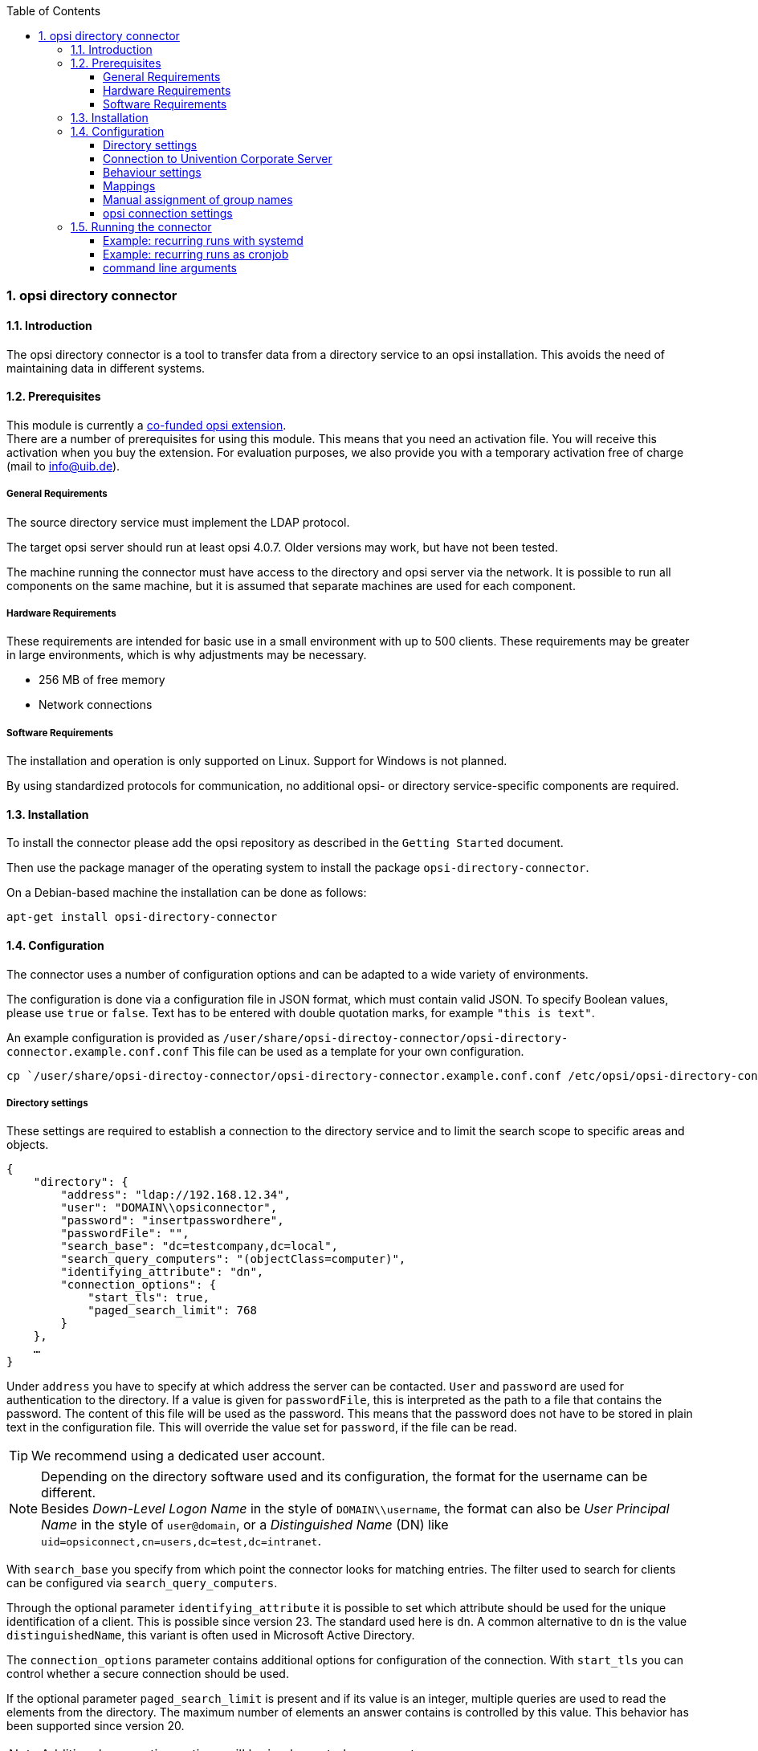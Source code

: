 ﻿////
; Copyright (c) uib gmbh (www.uib.de)
; This documentation is owned by uib
; and published under the german creative commons by-sa license
; see:
; https://creativecommons.org/licenses/by-sa/3.0/de/
; https://creativecommons.org/licenses/by-sa/3.0/de/legalcode
; english:
; https://creativecommons.org/licenses/by-sa/3.0/
; https://creativecommons.org/licenses/by-sa/3.0/legalcode
;
; credits: http://www.opsi.org/credits/
////

:Author:    uib gmbh
:Email:     info@uib.de
:Revision:  1
:toclevels: 6
:toc:
:numbered:
:doctype:   book

[[opsi-manual-dircon]]
=== opsi directory connector


[[opsi-manual-dircon-introduction]]
==== Introduction

The opsi directory connector is a tool to transfer data from a directory service to an opsi installation.
This avoids the need of maintaining data in different systems.


[[opsi-manual-dircon-preconditions]]
==== Prerequisites

This module is currently a link:https://www.opsi.org/product/extensions-of-opsi/[co-funded opsi extension]. +
There are a number of prerequisites for using this module. This means that you need an activation file. You will receive this activation when you buy the extension. For evaluation purposes, we also provide you with a temporary activation free of charge (mail to info@uib.de). +

ifdef::manual[]
More details can be found in <<opsi-manual-modules>>.
endif::manual[]


[[opsi-manual-dircon-preconditions-general]]
===== General Requirements

The source directory service must implement the LDAP protocol.

The target opsi server should run at least opsi 4.0.7. Older versions may work, but have not been tested.

The machine running the connector must have access to the directory and opsi server via the network.
It is possible to run all components on the same machine, but it is assumed that separate machines are used for each component.


[[opsi-manual-dircon-requirements-hardware]]
===== Hardware Requirements

These requirements are intended for basic use in a small environment with up to 500 clients.
These requirements may be greater in large environments, which is why adjustments may be necessary.

* 256 MB of free memory
* Network connections


[[opsi-manual-dircon-requirements-software]]
===== Software Requirements

The installation and operation is only supported on Linux.
Support for Windows is not planned.

By using standardized protocols for communication, no additional opsi- or directory service-specific components are required.


[[opsi-manual-dircon-installation]]
==== Installation

To install the connector please add the opsi repository as described in the `Getting Started` document.

Then use the package manager of the operating system to install the package `opsi-directory-connector`.

On a Debian-based machine the installation can be done as follows:

[source,prompt]
----
apt-get install opsi-directory-connector
----


[[opsi-manual-dircon-configuration]]
==== Configuration

The connector uses a number of configuration options and can be adapted to a wide variety of environments.

The configuration is done via a configuration file in JSON format, which must contain valid JSON.
To specify Boolean values, please use `true` or `false`.
Text has to be entered with double quotation marks, for example `"this is text"`.

An example configuration is provided as `/user/share/opsi-directoy-connector/opsi-directory-connector.example.conf.conf`
This file can be used as a template for your own configuration.

[source,prompt]
----
cp `/user/share/opsi-directoy-connector/opsi-directory-connector.example.conf.conf /etc/opsi/opsi-directory-connector-custom.conf
----

[[opsi-manual-dircon-conf-dir]]
===== Directory settings

These settings are required to establish a connection to the directory service and to limit the search scope to specific areas and objects.

[source,json]
----
{
    "directory": {
        "address": "ldap://192.168.12.34",
        "user": "DOMAIN\\opsiconnector",
        "password": "insertpasswordhere",
        "passwordFile": "",
        "search_base": "dc=testcompany,dc=local",
        "search_query_computers": "(objectClass=computer)",
        "identifying_attribute": "dn",
        "connection_options": {
            "start_tls": true,
            "paged_search_limit": 768
        }
    },
    …
}
----

Under `address` you have to specify at which address the server can be contacted.
`User` and `password` are used for authentication to the directory.
If a value is given for `passwordFile`, this is interpreted as the path to a file that contains the password.
The content of this file will be used as the password.
This means that the password does not have to be stored in plain text in the configuration file.
This will override the value set for `password`, if the file can be read.

TIP: We recommend using a dedicated user account.

NOTE: Depending on the directory software used and its configuration, the format for the username can be different. +
Besides _Down-Level Logon Name_ in the style of `DOMAIN\\username`, the format can also be _User Principal Name_ in the style of `user@domain`, or a _Distinguished Name_ (DN) like `uid=opsiconnect,cn=users,dc=test,dc=intranet`.

With `search_base` you specify from which point the connector looks for matching entries.
The filter used to search for clients can be configured via `search_query_computers`.

Through the optional parameter `identifying_attribute` it is possible to set which attribute should be used for the unique identification of a client. This is possible since version 23.
The standard used here is `dn`.
A common alternative to `dn` is the value `distinguishedName`, this variant is often used in Microsoft Active Directory.

The `connection_options` parameter contains additional options for configuration of the connection.
With `start_tls` you can control whether a secure connection should be used.

If the optional parameter `paged_search_limit` is present and if its value is an integer, multiple queries are used to read the elements from the directory. The maximum number of elements an answer contains is controlled by this value.
This behavior has been supported since version 20.

NOTE: Additional connection options will be implemented on request.

Since version 14 it is possible to test the connection to the directory via the parameter `--check-directory`, without establishing a connection to the opsi server.


[[opsi-manual-dircon-conf-dir-ucs]]
===== Connection to Univention Corporate Server

A complete _Distinguished Name_ must be used as the user name for a connection to Univention Corporate Server (UCS).
This has the form `uid=<username>,cn=users,dc=company,dc=mydomain`.

On UCS, LDAP can be reached via ports 7389 (unsecured) or 7636 (SSL-secured).
If Samba is also installed on the server and set up as an AD-compatible domain controller, it listens on ports 389 (unsecured) or 636 (SSL-secured).
To use the SSL-secured ports, the connection option `start_tls` must be set to `true`.

These two possible connections also differ in the type of login name. With LDAP, `uid=…` is used, whereas with Samba, `dn=…` is used.

Generally, you will search for computer objects in the `computers` container.
The following command outputs the appropriate value for `search_base`:
[source,prompt]
----
echo "cn=computers,$(ucr get ldap/base)"
----

To search for Windows clients you can set `search_query_computers` to `(objectClass=univentionWindows)`.

How to create a user with read-only access can be found in the Univention Wiki: link:https://wiki.univention.de/index.php?title=Cool_Solution_-_LDAP_search_user[Cool Solution - LDAP search user]


[[opsi-manual-dircon-conf-work]]
===== Behaviour settings

These settings control the behaviour of the connector.

[source,json]
----
{
    …
    "behaviour": {
        "write_changes_to_opsi": true,
        "root_dir_in_opsi": "clientdirectory",
        "update_existing_clients": true,
        "prefer_location_from_directory": true,
        "group_handling": "dn",
        "group_description": "dn",
        "override_root_dir": true
    },
    …
}
----

If `write_changes_to_opsi` is set to `false`, no data will be written to opsi.
This setting can be used to check the settings before they are applied.

`root_dir_in_opsi` specifies which group should be used as the root group in opsi.
You have to ensure that this group exists.

NOTE: The group _clientdirectory_ is shown in configed as _DIRECTORY_.
So if clients or groups should appear directly in _DIRECTORY_, the value `clientdirectory` must be entered as the value for `root_dir_in_opsi`.

If `update_existing_clients` is set to `false`, clients already existing in opsi will not be changed.
If this is set to `true`, any manually entered data will be overwritten with the values ​​from the directory.

If `prefer_location_from_directory` is set to `true`, clients in opsi are moved to the position they have in the directory.
To deactivate this behavior, this value must be set to `false`.

Since version 31, group handling can be controlled via the optional key `group_handling`.
The default is `cn`. Groups are derived from the DN of a computer and created accordingly as part of the opsi directory. A client can only be member of one group.

If the group handling is set to `ucsatschool`, the behavior is adapted for use in link:https://www.univention.de/produkte/ucsschool/[UCS@School] environments.
The opsi-directory-connector will automatically search for schools and find their rooms, which are then synchronized to opsi.
For every school a group will be created in opsi.
In UCS@School a computer can be a member of multiple rooms. To follow this behaviour, the groups are not created as a group within the opsi directory, but as a normal group, so that a client can also be found in multiple groups.

If the groups in OPSI should be created under _DIRECTORY_ after all, the switch `override_root_dir` can be set to `false`. `override_root_dir` is only available for `group_handling` `ucsatschool` and the default value is `true`.
If `override_root_dir` is set to `false` and the groups are thus stored in OPSI under `DIRECTORY`, it should be ensured that each school computer has only been assigned to one room.

With `group_description` the description of the OPSI groups can be customized. The following values are possible:

* `dn`: The dn of the group is stored in OPSI as the group description.
* `directory`: The group description is read from the `description` field of the directory group.
* If the value is not set or is set differently, the description is filled with the name of the group.


[[opsi-manual-dircon-conf-mapping]]
===== Mappings

With a system as flexible as a directory service, the connector needs information about which attributes in the directory should be matched to which attributes in opsi.

[source,json]
----
{
    …
    "mapping": {
        "client": {
            "id": "name",
            "description": "description",
            "notes": "",
            "hardwareAddress": "",
            "ipAddress": "",
            "inventoryNumber": "",
            "oneTimePassword": ""
        }
    },
    …
}
----

There is a mapping for client attributes.
The key of the mapping is the attribute in opsi and the value is the attribute from the directory service. If the value (in the mapping) is empty, no mapping will be done.

NOTE: If the value read from the directory for the ID of the client is not recognizable as a FQDN, a corresponding FQDN will be created.
The domain part for this is formed from the DC values of the element.

TIP: On Univention Corporate Server (UCS), the value for `hardwareAddress` can be set to `macAddress` if the connection is established via LDAP (port 7389 or 7636).

In the "mapping" area, the assignment of clients to depots can be defined. Currently there is one type "network".
With the "network" type, a client is assigned to a depot if the ip address of the client is in the network ("networkAddress") of the depot.
Alternatively, a list of network ranges can be assigned to a depot.

[source,json]
----
{
    ...
    "mapping": {
        ...
        "depot": {
            "type": "network",
            "test-depot1.test.local": ["192.168.24.0/24","192.168.25.0/24"],
            "test-depot1.test.local": ["192.168.27.0/24","192.168.28.0/24"]
        }
    },
    ...
}
----



[[opsi-manual-dircon-conf-mapping-groupnames]]
===== Manual assignment of group names

Group names can usually abe used without any major adjustments.
However, it can happen that group names exist which are invalid in opsi.

For these special cases, a manual assignment of group names can be made, which allows these cases to be handled.

To configure this, an entry `group_name` is created in `mapping`, which holds the mapping from the directory service to opsi.
The name is not changed for groups that do not appear in this assignment.
Group names are always processed in lower case letters, which is why the entries here must be made in lower case letters.
This is possible since version 23.

The following example maps the group `_server` originating from the directory service to the group `server` in opsi.

[source,json]
----
{
    ...
    "mapping": {
        "client": {
            ...
        },
        "group_name": {
            "_server": "server"
        }
    },
    ...
}
----

WARNING: Please be careful with this feature as it may introduce undesirable side effects. Therefore, this option should only be used for special cases.


[[opsi-manual-dircon-conf-conect]]
===== opsi connection settings

This controls how the connector connects to opsi.

[source,json]
----
{
    …
    "opsi": {
        "address": "https://localhost:4447",
        "username": "syncuser",
        "password": "secret",
        "exit_on_error": false,
        "passwordFile": "",
        "connection_options": {
            "verify_certificate": true
        }
    }
}
----

Enter the address of the opsi server under `address`.
Do not forget to specify the port!

NOTE: A proxy for the connection can be set via the environment variable 'HTTPS_PROXY'.

`User` and `password` are used for authentication to the opsi server.
If a value is given for `passwordFile`, this is interpreted as the path to a file that contains the password.
The content of this file will be used as the password.
This means that the password does not have to be stored in plain text in the configuration file.
This will override the value set for `password`, if the file can be read.

TIP: We recommend using a dedicated user account. The creation of additional users is described in the _Getting Started_ manual.

If the parameter `exit_on_error` is set to `true`, then any problem when updating the data in opsi - this can also be triggered by submitting values that are invalid in opsi - results in a break.
If this is set to `false`, errors are logged, but the execution is not terminated.

Under `connection_options` options for the connection to the opsi server can be set.
The verification of the server certificate is controlled by means of `verify_certificate`.
This value should be set to `false` when using self-signed certificates.

Since version 14 it is possible to test the connection to the opsi server via the parameter `--check-opsi`, without establishing a connection to the directory service.


[[opsi-manual-dircon-run]]
==== Running the connector

After the installation a binary called `opsi-directory-connector` will be present on the system.

It is required to pass an argument `--config` together with the path to the configuration file.

[source,prompt]
----
opsi-directory-connector --config /etc/opsi/opsi-directory-connector-custom.conf
----

NOTE: The user running the binary does not require any access to opsi as this is all stored in the configuration file.


[[opsi-manual-dircon-run-systemd]]
===== Example: recurring runs with systemd

The connector currently does one synchronisation run when executed, but the chances are good that you want to have a constant synchronisation of data.

It's easy to automate the execution of repetitive runs.

We will be using systemd for this.
In contrast to cronjobs, systemd will prevent simultaneous runs from occurring, which is why systemd is a good choice.

The following example will set up the connector to run five minutes after the machine starts, and every hour thereafter.

The following two files must be stored under `/etc/systemd/system/`, the directory for user-defined units.
One file is the timer, which calls our job repeatedly and the other is for the job itself.

Please fill the file `opsi-directory-connector.timer` with the following content:

[source,configfile]
----
[Unit]
Description=Start the opsi-directory-connector in regular intervals

[Timer]
OnBootSec=5min
OnUnitActiveSec=1hour

[Install]
WantedBy=timers.target
----

And this is the content of `opsi-directory-connector.service`:

[source,configfile]
----
[Unit]
Description=Sync clients from AD to opsi.
Wants=network.target

[Service]
Type=oneshot
ExecStart=/usr/bin/opsidirectoryconnector --config /etc/opsi/opsidirectoryconnector-custom.conf
----

To enable the timer and start it right away, the following commands can be used:

[source,prompt]
----
systemctl enable opsi-directory-connector.timer
systemctl start opsi-directory-connector.timer
----

If the timer does not get started, it will start to run the next time the machine is restarted.


[[opsi-manual-dircon-run-cronjob]]
===== Example: recurring runs as cronjob

It is easy to automate the execution of recurring runs through a crobjob.

Please note that simultaneous runs can take place, which is why it is best to choose a larger synchronization interval.
To avoid this problem, it is recommended to use *systemd* instead of *cron*!

The cronjob file can usually be edited through `crontab -e`.
For a synchronisation that happens every hour the following can be used:

[source,prompt]
----
0 * * * * /usr/bin/opsidirectoryconnector --config /etc/opsi/opsidirectoryconnector-custom.conf
----


===== command line arguments

[source,prompt]
----
usage: opsi-directory-connector [-h] [--version]
                                [--log-level {0,1,2,3,4,5,6,7,8,9}]
                                [--check-directory | --check-opsi] --config
                                CONFIG
----

Starting with version 39 the opsi-directory-connector uses the OPSI logger with loglevel 0-9. By default logs are written to `/var/log/opsi-directory-connector` and to `stderr`. With the parameters `--log-level-stderr`, `--log-level-file` the log level of the respective log can be set. `--log-file` defines the log file.

The log file is rotated after a specified size (default 5 MB) and by default one of these rotated log files is kept. The parameters `--max-log-size` and `--keep-rotated-logs` can be used to override the default values.

In addition to the command line parameters, the values can also be set in the configuration file or via environment variables. The following applies here:

- Parameters overwrite everything
- Environment variables overwrite configuration and default
- Configuration overwrites default

Example configuration:

[source,prompt]
----
}
...
    "log-level-stderr": 6,
    "log-level-file": 3,
    "keep-rotated-logs": 4
...
}
----